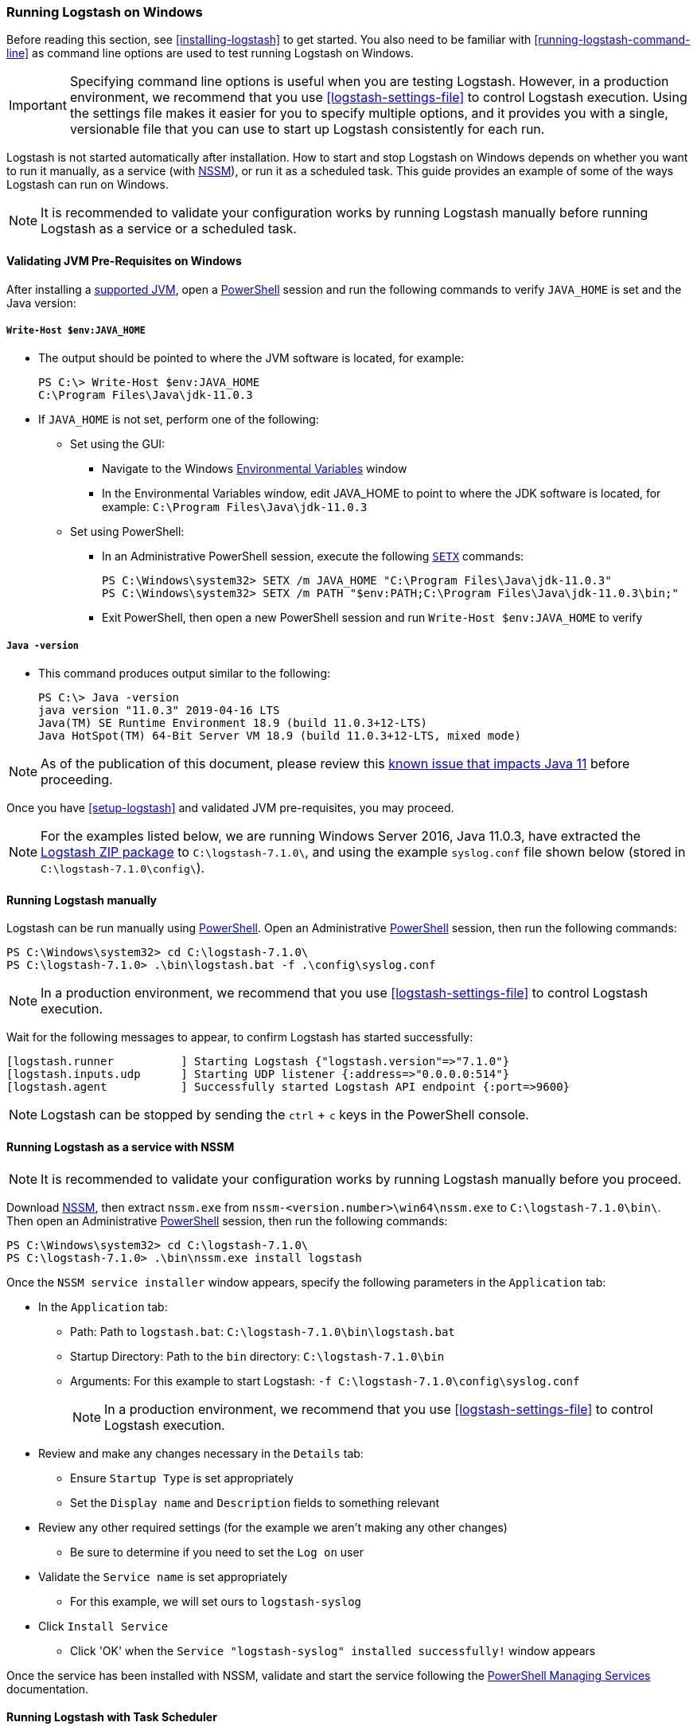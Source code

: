 [[running-logstash-windows]]
=== Running Logstash on Windows
Before reading this section, see <<installing-logstash>> to get started.  You also need to be familiar with <<running-logstash-command-line>> as command line options are used to test running Logstash on Windows.

IMPORTANT: Specifying command line options is useful when you are testing Logstash. However, in a production environment, we recommend that you use <<logstash-settings-file>> to control Logstash execution. Using the settings file makes it easier for you to specify multiple options, and it provides you with a single, versionable file that you can use to start up Logstash consistently for each run.

Logstash is not started automatically after installation. How to start and stop Logstash on Windows depends on whether you want to run it manually, as a service (with https://nssm.cc/[NSSM]), or run it as a scheduled task. This guide provides an example of some of the ways Logstash can run on Windows.

NOTE: It is recommended to validate your configuration works by running Logstash manually before running Logstash as a service or a scheduled task.

[[running-logstash-windows-validation]]
==== Validating JVM Pre-Requisites on Windows
After installing a https://www.elastic.co/support/matrix#matrix_jvm[supported JVM], open a https://docs.microsoft.com/en-us/powershell/[PowerShell] session and run the following commands to verify `JAVA_HOME` is set and the Java version:

===== `Write-Host $env:JAVA_HOME`
** The output should be pointed to where the JVM software is located, for example:
+
[source,txt]
-----
PS C:\> Write-Host $env:JAVA_HOME
C:\Program Files\Java\jdk-11.0.3
-----

** If `JAVA_HOME` is not set, perform one of the following:
*** Set using the GUI:
**** Navigate to the Windows https://docs.microsoft.com/en-us/windows/win32/procthread/environment-variables[Environmental Variables] window
**** In the Environmental Variables window, edit JAVA_HOME to point to where the JDK software is located, for example: `C:\Program Files\Java\jdk-11.0.3`
*** Set using PowerShell:
**** In an Administrative PowerShell session, execute the following `https://docs.microsoft.com/en-us/windows-server/administration/windows-commands/setx[SETX]` commands:
+
[source,txt]
-----
PS C:\Windows\system32> SETX /m JAVA_HOME "C:\Program Files\Java\jdk-11.0.3"
PS C:\Windows\system32> SETX /m PATH "$env:PATH;C:\Program Files\Java\jdk-11.0.3\bin;"
-----
**** Exit PowerShell, then open a new PowerShell session and run `Write-Host $env:JAVA_HOME` to verify

===== `Java -version`
** This command produces output similar to the following:
+
[source,txt]
-----
PS C:\> Java -version
java version "11.0.3" 2019-04-16 LTS
Java(TM) SE Runtime Environment 18.9 (build 11.0.3+12-LTS)
Java HotSpot(TM) 64-Bit Server VM 18.9 (build 11.0.3+12-LTS, mixed mode)
-----

NOTE: As of the publication of this document, please review this https://github.com/elastic/logstash/issues/10496[known issue that impacts Java 11] before proceeding.

Once you have <<setup-logstash>> and validated JVM pre-requisites, you may proceed.  

NOTE: For the examples listed below, we are running Windows Server 2016, Java 11.0.3, have extracted the https://www.elastic.co/downloads/logstash[Logstash ZIP package] to `C:\logstash-7.1.0\`, and using the example `syslog.conf` file shown below (stored in `C:\logstash-7.1.0\config\`).

[[running-logstash-windows-manual]]
==== Running Logstash manually
Logstash can be run manually using https://docs.microsoft.com/en-us/powershell/[PowerShell].  Open an Administrative https://docs.microsoft.com/en-us/powershell/[PowerShell] session, then run the following commands:

[source,txt]
-----
PS C:\Windows\system32> cd C:\logstash-7.1.0\
PS C:\logstash-7.1.0> .\bin\logstash.bat -f .\config\syslog.conf
-----

NOTE: In a production environment, we recommend that you use <<logstash-settings-file>> to control Logstash execution.

Wait for the following messages to appear, to confirm Logstash has started successfully:

[source,txt]
-----
[logstash.runner          ] Starting Logstash {"logstash.version"=>"7.1.0"}
[logstash.inputs.udp      ] Starting UDP listener {:address=>"0.0.0.0:514"}
[logstash.agent           ] Successfully started Logstash API endpoint {:port=>9600}
-----
NOTE: Logstash can be stopped by sending the `ctrl` + `c` keys in the PowerShell console.

[[running-logstash-windows-nssm]]
==== Running Logstash as a service with NSSM
NOTE: It is recommended to validate your configuration works by running Logstash manually before you proceed.

Download https://nssm.cc/[NSSM], then extract `nssm.exe` from `nssm-<version.number>\win64\nssm.exe` to `C:\logstash-7.1.0\bin\`.  Then open an Administrative https://docs.microsoft.com/en-us/powershell/[PowerShell] session, then run the following commands:

[source,txt]
-----
PS C:\Windows\system32> cd C:\logstash-7.1.0\
PS C:\logstash-7.1.0> .\bin\nssm.exe install logstash
-----

Once the `NSSM service installer` window appears, specify the following parameters in the `Application` tab:

** In the `Application` tab:
*** Path: Path to `logstash.bat`: `C:\logstash-7.1.0\bin\logstash.bat`
*** Startup Directory: Path to the `bin` directory: `C:\logstash-7.1.0\bin`
*** Arguments: For this example to start Logstash: `-f C:\logstash-7.1.0\config\syslog.conf`
+
NOTE: In a production environment, we recommend that you use <<logstash-settings-file>> to control Logstash execution.

** Review and make any changes necessary in the `Details` tab:
*** Ensure `Startup Type` is set appropriately
*** Set the `Display name` and `Description` fields to something relevant

** Review any other required settings (for the example we aren't making any other changes)
*** Be sure to determine if you need to set the `Log on` user
** Validate the `Service name` is set appropriately
*** For this example, we will set ours to `logstash-syslog`

** Click `Install Service`
*** Click 'OK' when the `Service "logstash-syslog" installed successfully!` window appears

Once the service has been installed with NSSM, validate and start the service following the https://docs.microsoft.com/en-us/powershell/scripting/samples/managing-services[PowerShell Managing Services] documentation.

[[running-logstash-windows-scheduledtask]]
==== Running Logstash with Task Scheduler
NOTE: It is recommended to validate your configuration works by running Logstash manually before you proceed.

Open the Windows https://docs.microsoft.com/en-us/windows/desktop/taskschd/task-scheduler-start-page[Task Scheduler], then click `Create Task` in the Actions window.  Specify the following parameters in the `Actions` tab:

** In the `Actions` tab:
*** Click `New`, then specify the following:
*** Action: `Start a program`
*** Program/script: `C:\logstash-7.1.0\bin\logstash.bat`
*** Add arguments: `-f C:\logstash-7.1.0\config\syslog.conf`
+
NOTE: In a production environment, we recommend that you use <<logstash-settings-file>> to control Logstash execution.
*** Start in: C:\logstash-7.1.0\bin\

** Review and make any changes necessary in the `General`, `Triggers`, `Conditions`, and `Settings` tabs.

** Click `OK` to finish creating the scheduled task.

** Once the new task has been created, either wait for it to run on the schedule or select the service then click `Run` to start the task.

NOTE: Logstash can be stopped by selecting the service, then clicking `End` in the Task Scheduler window.

[[running-logstash-windows-example]]
==== Example Logstash Configuration
We will configure Logstash to listen for syslog messages over port 514 with this configuration (file name is `syslog.conf`):
[source,txt]
-----
# Sample Logstash configuration for receiving
# UDP syslog messages over port 514

input {
  udp {
    port => 514
    type => "syslog"
  }
}

output {
  elasticsearch { hosts => ["localhost:9200"] }
  stdout { codec => rubydebug }
}
-----
